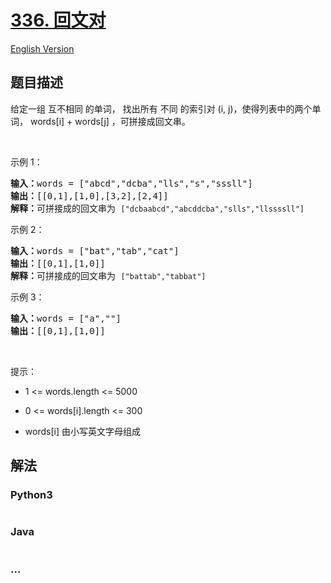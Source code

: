 * [[https://leetcode-cn.com/problems/palindrome-pairs][336. 回文对]]
  :PROPERTIES:
  :CUSTOM_ID: 回文对
  :END:
[[./solution/0300-0399/0336.Palindrome Pairs/README_EN.org][English
Version]]

** 题目描述
   :PROPERTIES:
   :CUSTOM_ID: 题目描述
   :END:

#+begin_html
  <!-- 这里写题目描述 -->
#+end_html

#+begin_html
  <p>
#+end_html

给定一组 互不相同 的单词， 找出所有 不同 的索引对 (i,
j)，使得列表中的两个单词， words[i] + words[j] ，可拼接成回文串。

#+begin_html
  </p>
#+end_html

#+begin_html
  <p>
#+end_html

 

#+begin_html
  </p>
#+end_html

#+begin_html
  <p>
#+end_html

示例 1：

#+begin_html
  </p>
#+end_html

#+begin_html
  <pre>
  <strong>输入：</strong>words = ["abcd","dcba","lls","s","sssll"]
  <strong>输出：</strong>[[0,1],[1,0],[3,2],[2,4]] 
  <strong>解释：</strong>可拼接成的回文串为 <code>["dcbaabcd","abcddcba","slls","llssssll"]</code>
  </pre>
#+end_html

#+begin_html
  <p>
#+end_html

示例 2：

#+begin_html
  </p>
#+end_html

#+begin_html
  <pre>
  <strong>输入：</strong>words = ["bat","tab","cat"]
  <strong>输出：</strong>[[0,1],[1,0]] 
  <strong>解释：</strong>可拼接成的回文串为 <code>["battab","tabbat"]</code></pre>
#+end_html

#+begin_html
  <p>
#+end_html

示例 3：

#+begin_html
  </p>
#+end_html

#+begin_html
  <pre>
  <strong>输入：</strong>words = ["a",""]
  <strong>输出：</strong>[[0,1],[1,0]]
  </pre>
#+end_html

 

#+begin_html
  <p>
#+end_html

提示：

#+begin_html
  </p>
#+end_html

#+begin_html
  <ul>
#+end_html

#+begin_html
  <li>
#+end_html

1 <= words.length <= 5000

#+begin_html
  </li>
#+end_html

#+begin_html
  <li>
#+end_html

0 <= words[i].length <= 300

#+begin_html
  </li>
#+end_html

#+begin_html
  <li>
#+end_html

words[i] 由小写英文字母组成

#+begin_html
  </li>
#+end_html

#+begin_html
  </ul>
#+end_html

** 解法
   :PROPERTIES:
   :CUSTOM_ID: 解法
   :END:

#+begin_html
  <!-- 这里可写通用的实现逻辑 -->
#+end_html

#+begin_html
  <!-- tabs:start -->
#+end_html

*** *Python3*
    :PROPERTIES:
    :CUSTOM_ID: python3
    :END:

#+begin_html
  <!-- 这里可写当前语言的特殊实现逻辑 -->
#+end_html

#+begin_src python
#+end_src

*** *Java*
    :PROPERTIES:
    :CUSTOM_ID: java
    :END:

#+begin_html
  <!-- 这里可写当前语言的特殊实现逻辑 -->
#+end_html

#+begin_src java
#+end_src

*** *...*
    :PROPERTIES:
    :CUSTOM_ID: section
    :END:
#+begin_example
#+end_example

#+begin_html
  <!-- tabs:end -->
#+end_html
